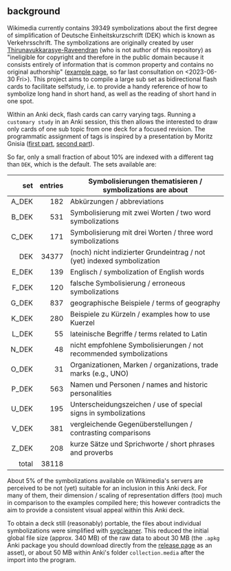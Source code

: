 # name:    README.org
# author:  nbehrnd@yahoo.com
# license: GPLv2
# date:    <2020-06-05 Fri>
# edit:    <2023-07-05 Wed>

#+OPTIONS: ^:nil
#+OPTIONS: TOC:nil

  #+ATTR_HTML: :width 645px
  [[./landing_645px.png]]

** background

   Wikimedia currently contains 39349 symbolizations about the first
   degree of simplification of Deutsche Einheitskurzschrift (DEK)
   which is known as Verkehrsschrift.  The symbolizations are
   originally created by user [[https://commons.wikimedia.org/wiki/User:Thirunavukkarasye-Raveendran][Thirunavukkarasye-Raveendran]] (who is not
   author of this repository) as "ineligible for copyright and
   therefore in the public domain because it consists entirely of
   information that is common property and contains no original
   authorship" ([[https://commons.wikimedia.org/wiki/File:DEK_Deutsche_Einheitskurzschrift_-_Verkehrsschrift_-_Urheber.svg][example page]], so far last consultation on
   <2023-06-30 Fri>).  This project aims to compile a large sub set as
   bidirectional flash cards to facilitate selfstudy, i.e. to provide
   a handy reference of how to symbolize long hand in short hand, as
   well as the reading of short hand in one spot.

   Within an Anki deck, flash cards can carry varying tags.  Running a
   ~customary study~ in an Anki session, this then allows the
   interested to draw only cards of one sub topic from one deck for a
   focused revision.  The programmatic assignment of tags is inspired
   by a presentation by Moritz Gnisia ([[https://gnisitricks.de/de/2018/09/Automatisch-Karteikarten-erstellen-Teil-1/][first part]], [[https://gnisitricks.de/de/2020/05/Automatisch-Karteikarten-Teil-2/][second part]]).

   So far, only a small fraction of about 10% are indexed with a
   different tag than ~DEK~, which is the default.  The sets available
   are:

   |   <r> |     <r> |                                                                         |
   |   set | entries | Symbolisierungen thematisieren / symbolizations are about               |
   |-------+---------+-------------------------------------------------------------------------|
   | A_DEK |     182 | Abkürzungen / abbreviations                                             |
   | B_DEK |     531 | Symbolisierung mit zwei Worten / two word symbolizations                |
   | C_DEK |     171 | Symbolisierung mit drei Worten / three word symbolizations              |
   |   DEK |   34377 | (noch) nicht indizierter Grundeintrag / not (yet) indexed symbolization |
   | E_DEK |     139 | Englisch / symbolization of English words                               |
   | F_DEK |     120 | falsche Symbolisierung / erroneous symbolizations                       |
   | G_DEK |     837 | geographische Beispiele / terms of geography                            |
   | K_DEK |     280 | Beispiele zu Kürzeln / examples how to use Kuerzel                      |
   | L_DEK |      55 | lateinische Begriffe / terms related to Latin                    |
   | N_DEK |      48 | nicht empfohlene Symbolisierungen / not recommended symbolizations      |
   | O_DEK |      31 | Organizationen, Marken /  organizations, trade marks (e.g., UNO)        |
   | P_DEK |     563 | Namen und Personen / names and historic personalities                   |
   | U_DEK |     195 | Unterscheidungszeichen / use of special signs in symbolizations         |
   | V_DEK |     381 | vergleichende Gegenüberstellungen /  contrasting comparisons            |
   | Z_DEK |     208 | kurze Sätze und Sprichworte / short phrases and proverbs                |
   |-------+---------+-------------------------------------------------------------------------|
   | total |   38118 |                                                                         |
   #+TBLFM: @18$2=vsum(@I..@II)

   About 5% of the symbolizations available on Wikimedia's servers are
   perceived to be not (yet) suitable for an inclusion in this Anki
   deck.  For many of them, their dimension / scaling of
   representation differs (too) much in comparison to the examples
   compiled here; this however contradicts the aim to provide a
   consistent visual appeal within this Anki deck.

   To obtain a deck still (reasonably) portable, the files about
   individual symbolizations were simplified with [[https://github.com/RazrFalcon/svgcleaner][svgcleaner]].  This
   reduced the initial global file size (approx. 340 MB) of the raw
   data to about 30 MB (the ~.apkg~ Anki package you should download
   directly from the [[https://github.com/nbehrnd/DEK_VS_svg/releases][release page]] as an asset), or about 50 MB within
   Anki's folder ~collection.media~ after the import into the program.

#+begin_comment
* Hintergrund

  Wikimedia enthält mehr als 26 Tausend Illustrationen zur
  Verkehrsschrift, der ersten Stufe der Vereinfachung der [[https://de.wikipedia.org/wiki/Deutsche_Einheitskurzschrift][Deutschen
  Einheitskurzschrift]].  Nutzer [[https://commons.wikimedia.org/wiki/User:Thirunavukkarasye-Raveendran][Thirunavukkarasye-Raveendran]], der nicht
  der Autor dieses Projektes ist, stellt diese frei als /public
  domain/ zur Verfügung ([[https://commons.wikimedia.org/wiki/File:DEK_Deutsche_Einheitskurzschrift_-_Verkehrsschrift_-_Urheber.svg][Beispiel]]).

  [[https://apps.ankiweb.net/][Anki]] ist ein frei verfügbares open-source Programm, Lernkarten in
  Sammlungen zusammenzuführen (Anki decks), die auch von
  Interessierten selbst erstellt werden können, beispielsweise für
  Fremdsprachen ([[https://ankiweb.net/shared/decks/][Index]]).  Neben Text können diese Karten auch Medien
  wie Abbildungen enthalten.

  Wie von Moritz Gnisia in seinem [[https://gnisitricks.de/de/2018/09/Automatisch-Karteikarten-erstellen-Teil-1/][Blog]] vorstellt, genügt es
  beispielsweise, Abbildungen zu einem Thema in den Medienordner des
  aktiven Nutzerprofils gemeinsam mit einer =.csv= Datei abzulegen.
  Diese zusätzliche Datei ermöglicht Anki, die Abbildungen mit den
  korrespondierenden Lösungsworten in einer internen Datenbank zu
  verknüpfen.

  Der von Moritz Gnisia vorgestellte Syntax ist dabei einfach genug,
  um auch mit Python programmatisch eine solche Datei zu schreiben.
  Der Syntax ist dabei auch um eine dritte Spalte erweiterbar, die
  /tags/ enthält, um einzelne Karten zu verschlagworten.  Mit diesen
  Schlüsselworten kann Anki genutzt werden, um ganze Gruppen von
  Karten gezielt ein- oder auszuschließen, ein Lernen auf Kategorien
  zu fokussieren.

  Die beiden anderen zur Zeit verfügbaren Anki decks, die sich einer
  im deutschsprachigen Raum verbreiteten Stenographie widmen ([[https://ankiweb.net/shared/info/2107356863][DEK -
  Deutsche Einheitskurzschrift (Stenographie)]] und
  [[https://ankiweb.net/shared/info/631862418][Steno (Deutsche
  Einheitskurzschrift)]]) überlappen teilweise mit diesem Anki deck.
  Um Speicherplatz zu sparen, hatten sich die Autoren aber
  entschieden, die Abbildungen als Bitmap =.png= in niedriger
  Auflösung zu verwenden.  Damit wird aber das Lesen der Karten
  stellenweise erschwert, gerade auch dann, wenn die Unterscheidung
  von Strichstärken wichtig ist.

  Dieses Projekt zielt darauf ab, gerade auch diese Detailinformation
  dem Nutzer zur erhalten; dadurch gekennzeichnet, dass die
  Abbildungen in einem Vektorformat (=.svg=) hinterlegt sind.  Neben
  dem programmatischen Download der =.svg= von Wikimedia helfen die
  Skripts dieses Projektes, die Abbildungen einheitlich umzubenennen
  und die relationale Tabelle (=dek2anki.csv=) zu erstellen.
  Kontrastierende Gegenüberstellungen (etwa =AG_ABER_IG=) werden
  erkannt und mit dem tag =Vergleich= in der dritten Spalte markiert.
  Zusätzlich wird versucht, auch die Verwendung von typischen
  Symbolisierungen (Konsonantengruppen, Silben, Kürzel) ausschließlich
  programmatisch zuzuordnen.

  Moderiert von einem bash script nutzt dieses Projekt [[https://github.com/RazrFalcon/svgcleaner][svgcleaner]], um
  die Vektorabbildungen erheblich zu vereinfachen, ohne ihre
  Lesbarkeit während einer Sitzung mit Anki merklich zu
  beeinträchtigen.  Auf diese Weise kann etwa eine Auswahl von
  25944 Abbildungen (17. September 2020) auf etwa 34 MByte reduziert werden
  (original: 105 MByte).

  Während branch =master= die Werkzeuge zur Vorbereitung des Anki
  decks enthält, dient branch =release_decks= ausschließlich zur
  Aufnahme der dann in Anki erstellten decks.  Die releases enthalten
  ausschließlich die aktuellen decks, dank nochmaliger Kompression
  etwa 20 MByte.
  
* Nutzung

  Das entpackte release enthält das Anki deck =DEK_VS_svg.apkg=.  Es
  kann direkt in Anki importiert werden.  Die Verwendung etwas anderer
  Dateinamen als in den beiden Anki decks zur Stenographie erlaubt den
  parallelen Einsatz dieses Decks zu diesen.  Auf Grund der Anzahl der
  einzelnen Karten ist es jedoch ratsam für diese Decks ein besonderes
  Anki Nutzerprofil anzulegen.

* Bekannte Einschränkungen

  Das Zeichnen der hier genutzten =.svg= erfolgt durch Wikimedia Autor
  [[https://commons.wikimedia.org/wiki/User:Thirunavukkarasye-Raveendran][Thirunavukkarasye-Raveendran]], der nicht der Autor dieses Projektes
  ist, bisher im Alleingang.  Deshalb stellen die bisher
  berücksichtigten Illustrationen /eine Auswahl/ dar.  Trotz aller
  aufgewandten Sorgfalt können bei der Übertragung Fehler auftreten,
  wie es auch in der Langschrift orthographische Fehler geben kann.
  Vorschläge zur Verbesserung werden von ihm auf Wikimedia
  berücksichtigt ([[https://commons.wikimedia.org/wiki/Category_talk:SVG_Deutsche_Einheitskurzschrift][hier]]).  Wiederkehrend soll durch abermaligen Einsatz
  der Skripten dieses Projektes auch das Anki deck aktualisiert und
  dessen Einträge korrigiert werden.

  Momentan berücksichtigt das deck 25944 Abbildungen, wie sie am
  17. September 2020 in Wikimedia zugänglich waren.

  Einige Abbildungen von Thirunavukkarasye-Raveendran werden nicht in
  diesem Anki deck berücksichtigt.  Das trifft insbesondere auf
  Dateien zu, deren Dimension oder Inhalt weniger gut zu einem Lernen
  mit Anki geeignet scheinen.  Da die von Anki gelesene =.csv= Datei
  in UTF-8 kodiert sein soll und die Dateinamen auch Sonderzeichen
  (etwa, Umlaute) enthält, mussten Dateien mit überlangen Dateinamen
  ebenso unberücksichtigt bleiben.  Beispiele für ausgeschlossene
  Dateien sind etwa dieses [[https://commons.wikimedia.org/wiki/File:DEK_Deutsche_Einheitskurzschrift_-_SETZKASTEN_NUR_K%C3%BCrzel.svg][Format]] und dieser [[https://commons.wikimedia.org/wiki/File:Z_DEK_Deutsche_Einheitskurzschrift_-_Verkehrsschrift_-_auf_be-_das_dem_den_der_deutsch_die_er_er-_es_f%C3%BCr_gegen_hat_ich_in_ist_kann_nicht_ohne_sind_so_und_ver-_vom_von_vor-_wo_%C3%BCber.svg][überlanger Name]].

  Die automatische Verschlagwortung nach Konsonantengruppen und
  Kürzeln in diesem Projekt ist unvollständig.  Es ist bekannt, dass
  die Analyse von Buchstabenfolgen im Dateinamen, teilweise mit
  Zerlegung in Silben ein notwendiges, manchmal jedoch ein nicht
  ausreichendes Indiz für eine korrekte Zuordnung von
  kurzschriftlichen Symbolisierungen ist.  Stellenweise werden
  plausible Treffer übersehen, stellenweise werden auch nur
  vermeintliche Beispiele vorgeschlagen (falsch-positiv).

  Nutzern wird deshalb geraten, das kategorische Üben mit diesem Anki
  deck mit einer Referenz wie etwa einem Stenographischem Wörterbuch
  oder einem Regelbuch zu begleiten.

  Die bisher implementierten Regeln versuchen,
  + bisher 17 konsonantischen Gruppen 'br', 'cr', 'fr', 'gr', 'kr',
    'mpf', 'ndr', 'pfr', 'rdr', 'schl', 'schm', 'schn', 'schr', 'spr',
    'str', 'wr', 'zw'
  + sowie bisher 59 Kürzel 'also', 'ander', 'ant', 'auf', 'aus',
    'besonder', 'bis', 'dar', 'deine', 'dessen', 'deutsch', 'dies',
    'doch', 'durch', 'fort', 'für', 'gegen', 'heit', 'hint', 'ion',
    'keine', 'konnt', 'lich', 'lung', 'meine', 'mit', 'nichts',
    'noch', 'nur', 'ohne', 'rung', 'schaft', 'schon', 'seine',
    'selbst', 'sich', 'sind', 'solch', 'soll', 'sonder', 'über',
    'unter', 'vielleicht', 'voll', 'vom', 'von', 'völl', 'wenn',
    'will', 'wird', 'woll', 'worden', 'wurd', 'zer', 'zum', 'zurück',
    'zurück', 'zusammen', 'zwischen'
  zu identifizieren.  Komplementäre Regeln suchen nach
  + 'ge-' am Wortanfang (im Gegensatz zu 'gegen-')
  + einfachem 'sch' (im Gegensatz zu 'schl', 'schm', 'schn', 'schr'),
    'st' (im Gegensatz zu 'str'), 'tr' (im Gegensatz zu 'str')
  + 'un-' am Wortanfang (im Gegensatz zu 'unter-').

#+end_comment    
